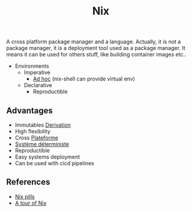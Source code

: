 :PROPERTIES:
:ID: AF419386-A0D3-4FFC-962C-2ECA80359CC9
:END:
#+title: Nix

A cross platform package manager and a language. Actually, it is not a package manager, it is a deployment tool used as a package manager. It means it can be used for others stuff, like building container images etc..

- Environments
  - Imperative
    - [[file:../Glossaire/Ad hoc.org][Ad hoc]] (nix-shell can provide virtual env)
  - Declarative
    - Reproductible

** Advantages
- Immutables [[file:../NixOS/Nix/Derivation.org][Derivation]]
- High flexibility
- Cross [[file:../Glossaire/Plateforme.org][Plateforme]]
- [[file:../Glossaire/Système déterministe.org][Système déterministe]]
- Reproductible
- Easy systems deployment
- Can be used with cicd pipelines

** References
- [[https://nixos.org/guides/nix-pills/00-preface][Nix pills]]
- [[https://nixcloud.io/tour][A tour of Nix]]
